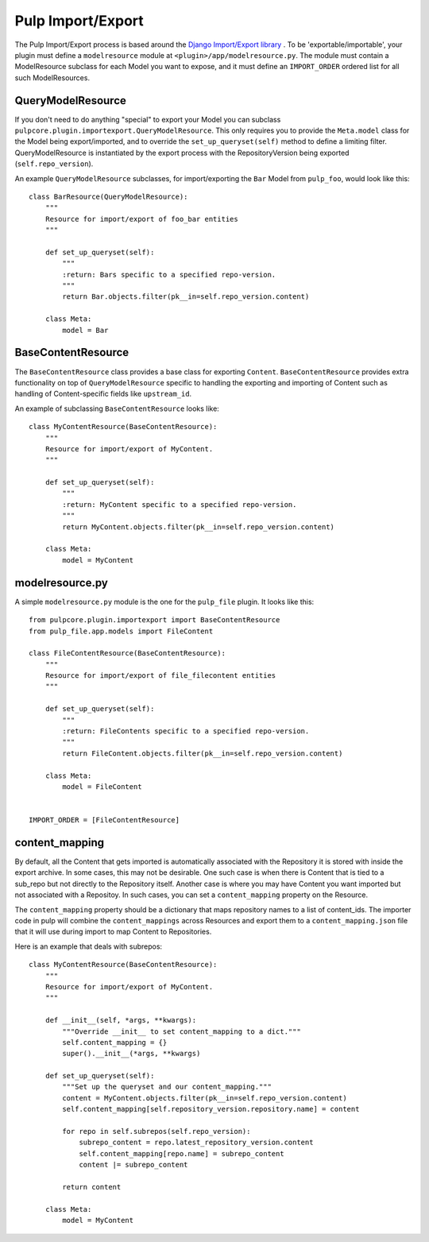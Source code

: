 .. _subclassing_import-export:

Pulp Import/Export
==================

The Pulp Import/Export process is based around the `Django Import/Export library <https://django-import-export.readthedocs.io/en/latest/>`_ .
To be 'exportable/importable', your plugin must define a ``modelresource`` module at
``<plugin>/app/modelresource.py``. The module must contain a ModelResource subclass
for each Model you want to expose, and it must define an ``IMPORT_ORDER`` ordered list
for all such ModelResources.

QueryModelResource
~~~~~~~~~~~~~~~~~~

If you don't need to do anything "special" to export your Model you can subclass
``pulpcore.plugin.importexport.QueryModelResource``. This only requires you to provide the
``Meta.model`` class for the Model being export/imported, and to override the
``set_up_queryset(self)`` method to define a limiting filter. QueryModelResource is instantiated
by the export process with the RepositoryVersion being exported (``self.repo_version``).

An example ``QueryModelResource`` subclasses, for import/exporting the ``Bar`` Model
from ``pulp_foo``, would look like this::

    class BarResource(QueryModelResource):
        """
        Resource for import/export of foo_bar entities
        """

        def set_up_queryset(self):
            """
            :return: Bars specific to a specified repo-version.
            """
            return Bar.objects.filter(pk__in=self.repo_version.content)

        class Meta:
            model = Bar


BaseContentResource
~~~~~~~~~~~~~~~~~~~~

The ``BaseContentResource`` class provides a base class for exporting ``Content``.
``BaseContentResource`` provides extra functionality on top of ``QueryModelResource`` specific to
handling the exporting and importing of Content such as handling of Content-specific fields like
``upstream_id``.

An example of subclassing ``BaseContentResource`` looks like::

    class MyContentResource(BaseContentResource):
        """
        Resource for import/export of MyContent.
        """

        def set_up_queryset(self):
            """
            :return: MyContent specific to a specified repo-version.
            """
            return MyContent.objects.filter(pk__in=self.repo_version.content)

        class Meta:
            model = MyContent


modelresource.py
~~~~~~~~~~~~~~~~

A simple ``modelresource.py`` module is the one for the ``pulp_file`` plugin. It looks like
this::

    from pulpcore.plugin.importexport import BaseContentResource
    from pulp_file.app.models import FileContent

    class FileContentResource(BaseContentResource):
        """
        Resource for import/export of file_filecontent entities
        """

        def set_up_queryset(self):
            """
            :return: FileContents specific to a specified repo-version.
            """
            return FileContent.objects.filter(pk__in=self.repo_version.content)

        class Meta:
            model = FileContent


    IMPORT_ORDER = [FileContentResource]


content_mapping
~~~~~~~~~~~~~~~

By default, all the Content that gets imported is automatically associated with the Repository it
is stored with inside the export archive. In some cases, this may not be desirable. One such case is
when there is Content that is tied to a sub_repo but not directly to the Repository itself. Another
case is where you may have Content you want imported but not associated with a Repositoy. In such
cases, you can set a ``content_mapping`` property on the Resource.

The ``content_mapping`` property should be a dictionary that maps repository names to a list of
content_ids. The importer code in pulp will combine the ``content_mappings`` across Resources and
export them to a ``content_mapping.json`` file that it will use during import to map Content to
Repositories.

Here is an example that deals with subrepos::

    class MyContentResource(BaseContentResource):
        """
        Resource for import/export of MyContent.
        """

        def __init__(self, *args, **kwargs):
            """Override __init__ to set content_mapping to a dict."""
            self.content_mapping = {}
            super().__init__(*args, **kwargs)

        def set_up_queryset(self):
            """Set up the queryset and our content_mapping."""
            content = MyContent.objects.filter(pk__in=self.repo_version.content)
            self.content_mapping[self.repository_version.repository.name] = content

            for repo in self.subrepos(self.repo_version):
                subrepo_content = repo.latest_repository_version.content
                self.content_mapping[repo.name] = subrepo_content
                content |= subrepo_content

            return content

        class Meta:
            model = MyContent

